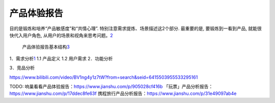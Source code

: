 
产品体验报告
============

目的是锻炼和培养“产品敏感度”和“共情心理”.
特别注意需求提炼、场景描述这2个部分. 最重要的是, 要锻炼到一看到产品,
就能很快代入用户角色,
从用户的场景和视角来思考问题。\ `2 <https://www.zhihu.com/people/woyaonuliya/postss>`__

.. figure:: ../img/product_experience_mindmap.png

   产品体验报告基本结构\ `3 <https://g.yuque.com/zhongguodianxinyanjiuyuan/bgso10/fqs7tp>`__

1．需求分析\ `1 <https://www.jianshu.com/p/9fff898ce6bd>`__ 1.1 产品定义
1.2 用户需求 2．功能分析

3．竞品分析

https://www.bilibili.com/video/BV1ng4y1z7tW?from=search&seid=6415503955533295161

TODO: 响巢看看产品体验报告：https://www.jianshu.com/p/905028cf416b
「玩票」产品分析报告： https://www.jianshu.com/p/17ddec8fe63f
携程旅行产品分析报告：https://www.jianshu.com/p/31e49097ab4e
